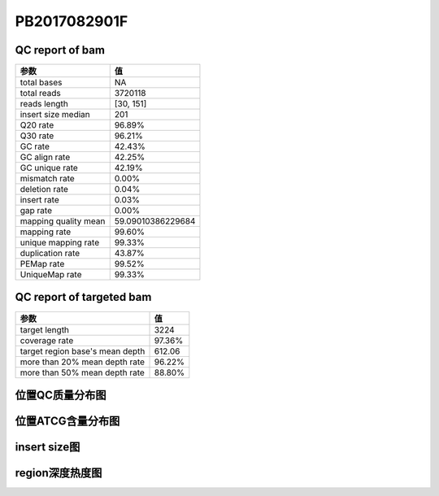 
PB2017082901F
=============

QC report of bam
----------------

======================  =======================
参数                     值
======================  =======================
total bases             NA
total reads             3720118
reads length            [30, 151]
insert size median      201
Q20 rate                96.89%
Q30 rate                96.21%
GC rate                 42.43%
GC align rate           42.25%
GC unique rate          42.19%
mismatch rate           0.00%
deletion rate           0.04%
insert rate             0.03%
gap rate                0.00%
mapping quality mean    59.09010386229684
mapping rate            99.60%
unique mapping rate     99.33%
duplication rate        43.87%
PEMap rate              99.52%
UniqueMap rate          99.33%
======================  =======================


QC report of targeted bam
-------------------------

==================================  =======================
参数                                 值
==================================  =======================
target length                       3224
coverage rate                       97.36%
target region base's mean depth     612.06
more than 20% mean depth rate       96.22%
more than 50% mean depth rate       88.80%
==================================  =======================

位置QC质量分布图
-----------------
.. image:: _static/PB2017082901M_quality.png

位置ATCG含量分布图
-------------------
.. image:: _static/PB2017082901M_gc.png

insert size图
---------------
.. image:: _static/PB2017082901M_insert.png

region深度热度图
------------------
.. image:: _static/PB2017082901M_target.png


